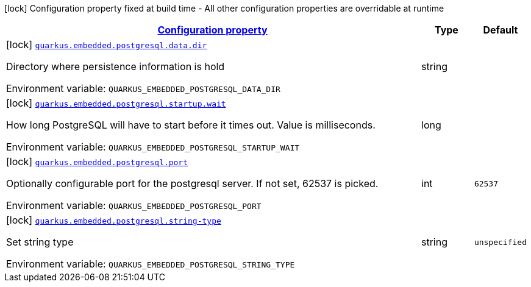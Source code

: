 
:summaryTableId: quarkus-embedded-postgresql
[.configuration-legend]
icon:lock[title=Fixed at build time] Configuration property fixed at build time - All other configuration properties are overridable at runtime
[.configuration-reference.searchable, cols="80,.^10,.^10"]
|===

h|[[quarkus-embedded-postgresql_configuration]]link:#quarkus-embedded-postgresql_configuration[Configuration property]

h|Type
h|Default

a|icon:lock[title=Fixed at build time] [[quarkus-embedded-postgresql_quarkus-embedded-postgresql-data-dir]]`link:#quarkus-embedded-postgresql_quarkus-embedded-postgresql-data-dir[quarkus.embedded.postgresql.data.dir]`


[.description]
--
Directory where persistence information is hold

ifdef::add-copy-button-to-env-var[]
Environment variable: env_var_with_copy_button:+++QUARKUS_EMBEDDED_POSTGRESQL_DATA_DIR+++[]
endif::add-copy-button-to-env-var[]
ifndef::add-copy-button-to-env-var[]
Environment variable: `+++QUARKUS_EMBEDDED_POSTGRESQL_DATA_DIR+++`
endif::add-copy-button-to-env-var[]
--|string 
|


a|icon:lock[title=Fixed at build time] [[quarkus-embedded-postgresql_quarkus-embedded-postgresql-startup-wait]]`link:#quarkus-embedded-postgresql_quarkus-embedded-postgresql-startup-wait[quarkus.embedded.postgresql.startup.wait]`


[.description]
--
How long PostgreSQL will have to start before it times out. Value is milliseconds.

ifdef::add-copy-button-to-env-var[]
Environment variable: env_var_with_copy_button:+++QUARKUS_EMBEDDED_POSTGRESQL_STARTUP_WAIT+++[]
endif::add-copy-button-to-env-var[]
ifndef::add-copy-button-to-env-var[]
Environment variable: `+++QUARKUS_EMBEDDED_POSTGRESQL_STARTUP_WAIT+++`
endif::add-copy-button-to-env-var[]
--|long 
|


a|icon:lock[title=Fixed at build time] [[quarkus-embedded-postgresql_quarkus-embedded-postgresql-port]]`link:#quarkus-embedded-postgresql_quarkus-embedded-postgresql-port[quarkus.embedded.postgresql.port]`


[.description]
--
Optionally configurable port for the postgresql server. If not set, 62537 is picked.

ifdef::add-copy-button-to-env-var[]
Environment variable: env_var_with_copy_button:+++QUARKUS_EMBEDDED_POSTGRESQL_PORT+++[]
endif::add-copy-button-to-env-var[]
ifndef::add-copy-button-to-env-var[]
Environment variable: `+++QUARKUS_EMBEDDED_POSTGRESQL_PORT+++`
endif::add-copy-button-to-env-var[]
--|int 
|`62537`


a|icon:lock[title=Fixed at build time] [[quarkus-embedded-postgresql_quarkus-embedded-postgresql-string-type]]`link:#quarkus-embedded-postgresql_quarkus-embedded-postgresql-string-type[quarkus.embedded.postgresql.string-type]`


[.description]
--
Set string type

ifdef::add-copy-button-to-env-var[]
Environment variable: env_var_with_copy_button:+++QUARKUS_EMBEDDED_POSTGRESQL_STRING_TYPE+++[]
endif::add-copy-button-to-env-var[]
ifndef::add-copy-button-to-env-var[]
Environment variable: `+++QUARKUS_EMBEDDED_POSTGRESQL_STRING_TYPE+++`
endif::add-copy-button-to-env-var[]
--|string 
|`unspecified`

|===